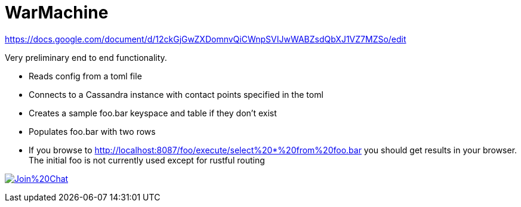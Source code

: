 # WarMachine

https://docs.google.com/document/d/12ckGjGwZXDomnvQiCWnpSVIJwWABZsdQbXJ1VZ7MZSo/edit

Very preliminary end to end functionality.

** Reads config from a toml file
** Connects to a Cassandra instance with contact points specified in the toml
** Creates a sample foo.bar keyspace and table if they don't exist
** Populates foo.bar with two rows
** If you browse to http://localhost:8087/foo/execute/select%20*%20from%20foo.bar you should get results in your browser. The initial foo is not currently used except for rustful routing


image:https://badges.gitter.im/Join%20Chat.svg[link="https://gitter.im/tupshin/WarMachine?utm_source=badge&utm_medium=badge&utm_campaign=pr-badge&utm_content=badge"]
